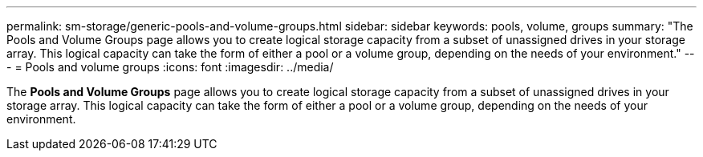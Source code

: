 ---
permalink: sm-storage/generic-pools-and-volume-groups.html
sidebar: sidebar
keywords: pools, volume, groups
summary: "The Pools and Volume Groups page allows you to create logical storage capacity from a subset of unassigned drives in your storage array. This logical capacity can take the form of either a pool or a volume group, depending on the needs of your environment."
---
= Pools and volume groups
:icons: font
:imagesdir: ../media/

[.lead]
The *Pools and Volume Groups* page allows you to create logical storage capacity from a subset of unassigned drives in your storage array. This logical capacity can take the form of either a pool or a volume group, depending on the needs of your environment.
